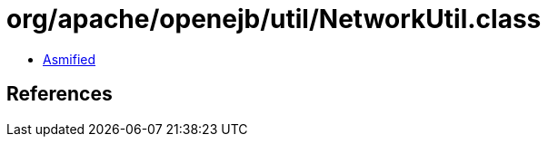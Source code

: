 = org/apache/openejb/util/NetworkUtil.class

 - link:NetworkUtil-asmified.java[Asmified]

== References

